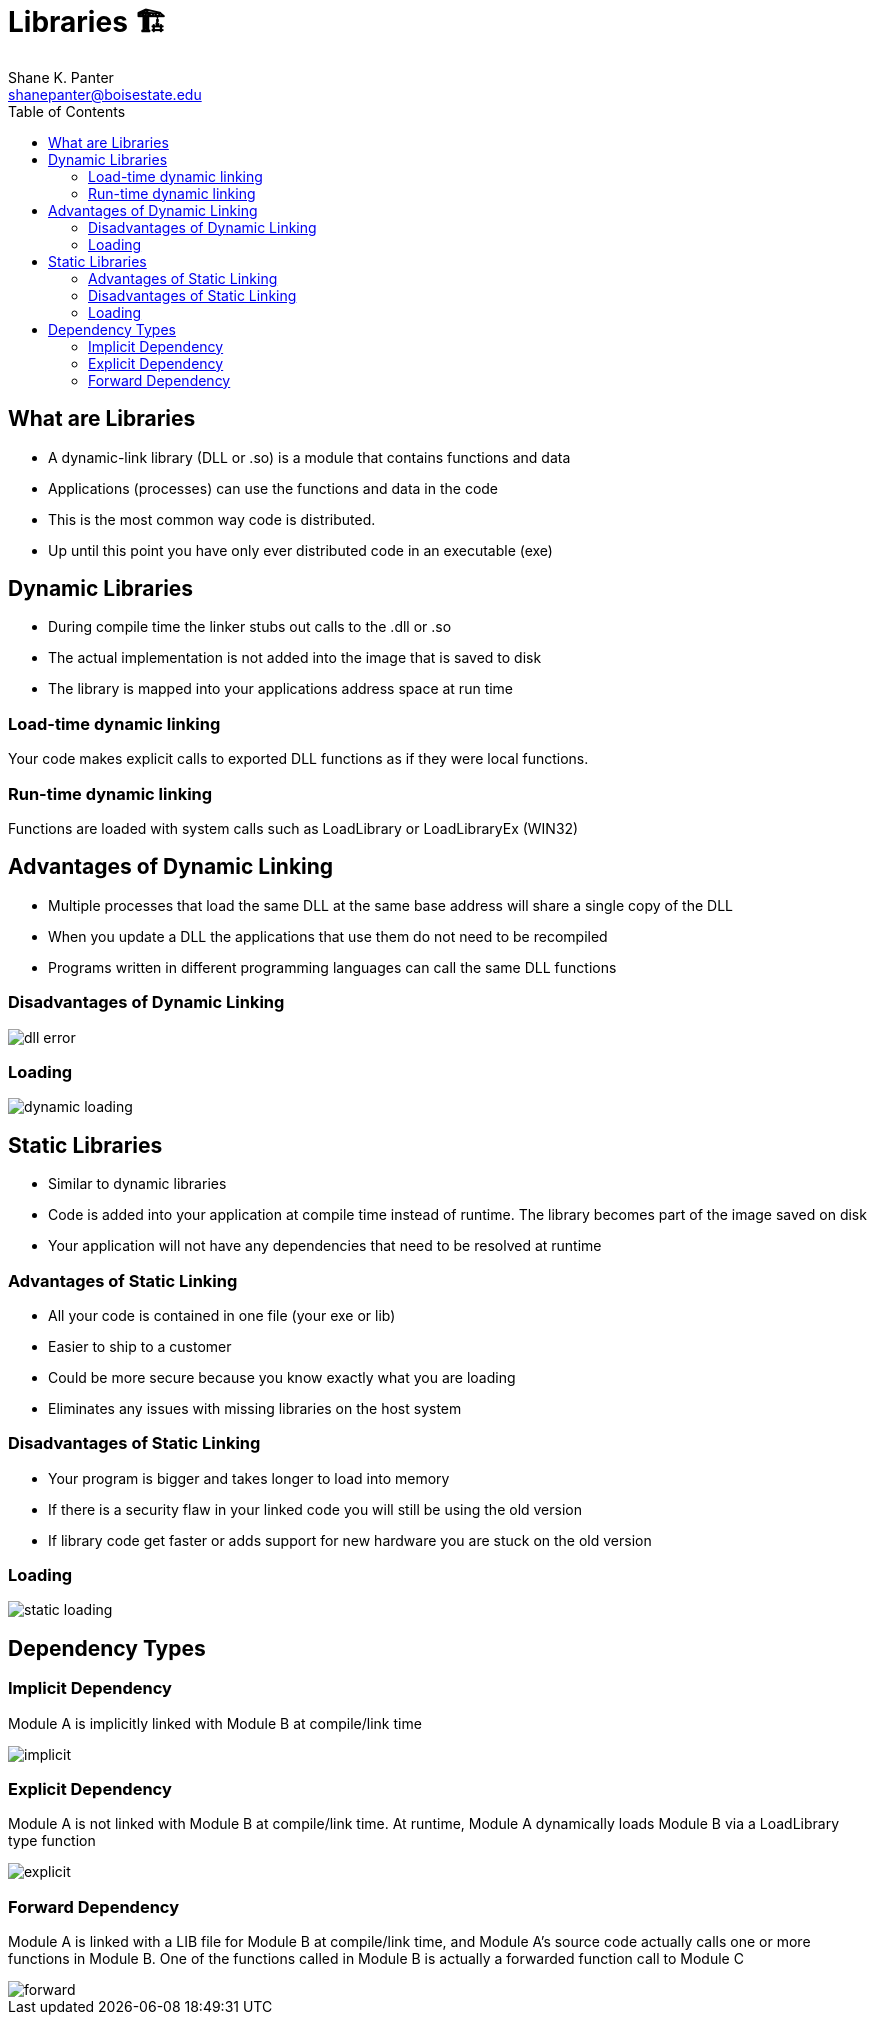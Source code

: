 = Libraries 🏗
Shane K. Panter <shanepanter@boisestate.edu>
:toc: left
:date: 2023-05-05
:revealjsdir: /reveal.js
:source-highlighter: highlightjs
:icons: font

== What are Libraries

* A dynamic-link library (DLL or .so) is a module that contains functions and data
* Applications (processes) can use the functions and data in the code
* This is the most common way code is distributed.
* Up until this point you have only ever distributed code in an executable (exe)


== Dynamic Libraries

* During compile time the linker stubs out calls to the .dll or .so
* The actual implementation is not added into the image that is saved to disk
* The library is mapped into your applications address space at run time

=== Load-time dynamic linking

Your code makes explicit calls to exported DLL functions as if they were local functions.

=== Run-time dynamic linking

Functions are loaded with system calls such as LoadLibrary or LoadLibraryEx (WIN32)

== Advantages of Dynamic Linking

* Multiple processes that load the same DLL at the same base address will share a single copy of the DLL
* When you update a DLL the applications that use them do not need to be recompiled
* Programs written in different programming languages can call the same DLL functions

=== Disadvantages of Dynamic Linking

image::images/dll-error.png[dll error]

=== Loading

image::images/dynamic-loading.png[dynamic loading]

== Static Libraries

* Similar to dynamic libraries
* Code is added into your application at compile time instead of runtime. The library becomes part of the image saved on disk
* Your application will not have any dependencies that need to be resolved at runtime

=== Advantages of Static Linking

* All your code is contained in one file (your exe or lib)
* Easier to ship to a customer
* Could be more secure because you know exactly what you are loading
* Eliminates any issues with missing libraries on the host system

=== Disadvantages of Static Linking

* Your program is bigger and takes longer  to load into memory
* If there is a security flaw in your linked code you will still be using the old version
* If library code get faster or adds support for new hardware you are stuck on the old version

=== Loading

image::images/static-loading.png[static loading]

== Dependency Types

=== Implicit Dependency

Module A is implicitly linked with Module B at compile/link time

image::images/implicit-dep.png[implicit]

=== Explicit Dependency

Module A is not linked with Module B at compile/link time. At runtime, Module A
dynamically loads Module B via a LoadLibrary type function

image::images/explicit-dep.png[explicit]

=== Forward Dependency

Module A is linked with a LIB file for Module B at compile/link time, and Module
A's source code actually calls one or more functions in Module B. One of the
functions called in Module B is actually a forwarded function call to Module C

image::images/forward-dep.png[forward]